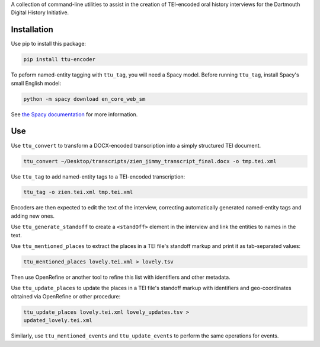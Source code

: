 A collection of command-line utilities to assist in the creation of
TEI-encoded oral history interviews for the Dartmouth Digital
History Initiative.

.. _ttu-encoder-1:

Installation
============

Use pip to install this package:

.. code:: bash

   pip install ttu-encoder

To peform named-entity tagging with ``ttu_tag``, you will need a Spacy
model. Before running ``ttu_tag``, install Spacy's small English model:

.. code:: bash

   python -m spacy download en_core_web_sm

See `the Spacy documentation <https://spacy.io/models>`__ for more
information.

Use
===


Use ``ttu_convert`` to transform a DOCX-encoded transcription into a
simply structured TEI document.

.. code:: bash

   ttu_convert ~/Desktop/transcripts/zien_jimmy_transcript_final.docx -o tmp.tei.xml

Use ``ttu_tag`` to add named-entity tags to a TEI-encoded
transcription:

.. code:: bash

   ttu_tag -o zien.tei.xml tmp.tei.xml

Encoders are then expected to edit the text of the interview,
correcting automatically generated named-entity tags and adding new
ones.

Use ``ttu_generate_standoff`` to  create a ``<standOff>`` element in the
interview and link the entities to names in the text.

Use ``ttu_mentioned_places`` to extract the places in a TEI file's
standoff markup and print it as tab-separated values:

.. code:: bash

	  ttu_mentioned_places lovely.tei.xml > lovely.tsv

Then use OpenRefine or another tool to refine this list with
identifiers and other metadata.

Use ``ttu_update_places`` to update the places in a TEI file's
standoff markup with identifiers and geo-coordinates obtained via
OpenRefine or other procedure:

.. code:: bash

	  ttu_update_places lovely.tei.xml lovely_updates.tsv >
	  updated_lovely.tei.xml
	  
Similarly, use ``ttu_mentioned_events`` and ``ttu_update_events`` to
perform the same operations for events.
